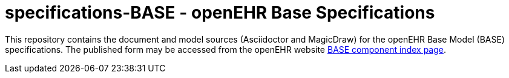 = specifications-BASE - openEHR Base Specifications

This repository contains the document and model sources (Asciidoctor and MagicDraw) for the openEHR Base Model (BASE) specifications. The published form may be accessed from the openEHR website http://www.openehr.org/releases/BASE/development/[BASE component index page].

